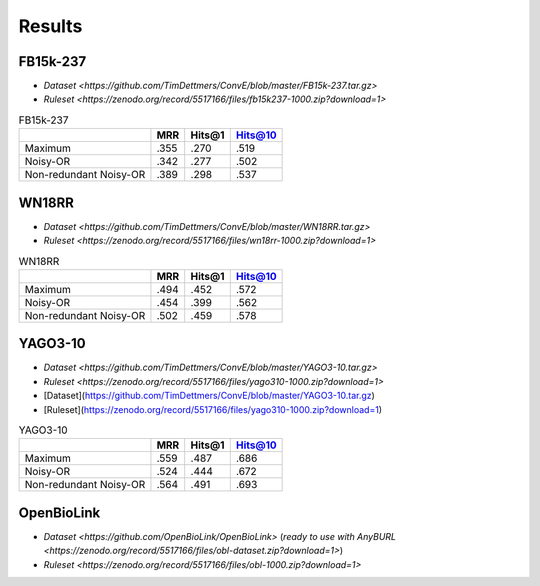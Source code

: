 Results
============

FB15k-237
---------

+ `Dataset <https://github.com/TimDettmers/ConvE/blob/master/FB15k-237.tar.gz>`
+ `Ruleset <https://zenodo.org/record/5517166/files/fb15k237-1000.zip?download=1>`

.. list-table:: FB15k-237
   :header-rows: 1

   * -
     - MRR
     - Hits@1
     - Hits@10
   * - Maximum 
     - .355
     - .270
     - .519
   * - Noisy-OR 
     - .342
     - .277
     - .502
   * - Non-redundant Noisy-OR 
     - .389
     - .298
     - .537

WN18RR
------

+ `Dataset <https://github.com/TimDettmers/ConvE/blob/master/WN18RR.tar.gz>`
+ `Ruleset <https://zenodo.org/record/5517166/files/wn18rr-1000.zip?download=1>`

.. list-table:: WN18RR
   :header-rows: 1

   * -
     - MRR
     - Hits@1
     - Hits@10
   * - Maximum 
     - .494
     - .452
     - .572
   * - Noisy-OR 
     - .454
     - .399
     - .562
   * - Non-redundant Noisy-OR 
     - .502
     - .459
     - .578


YAGO3-10
---------

+ `Dataset <https://github.com/TimDettmers/ConvE/blob/master/YAGO3-10.tar.gz>`
+ `Ruleset <https://zenodo.org/record/5517166/files/yago310-1000.zip?download=1>`

+ [Dataset](https://github.com/TimDettmers/ConvE/blob/master/YAGO3-10.tar.gz)
+ [Ruleset](https://zenodo.org/record/5517166/files/yago310-1000.zip?download=1)

.. list-table:: YAGO3-10
   :header-rows: 1

   * -
     - MRR
     - Hits@1
     - Hits@10
   * - Maximum 
     - .559
     - .487
     - .686
   * - Noisy-OR 
     - .524
     - .444
     - .672
   * - Non-redundant Noisy-OR 
     - .564
     - .491
     - .693


OpenBioLink
-----------

+ `Dataset <https://github.com/OpenBioLink/OpenBioLink>` (`ready to use with AnyBURL <https://zenodo.org/record/5517166/files/obl-dataset.zip?download=1>`)
+ `Ruleset <https://zenodo.org/record/5517166/files/obl-1000.zip?download=1>`